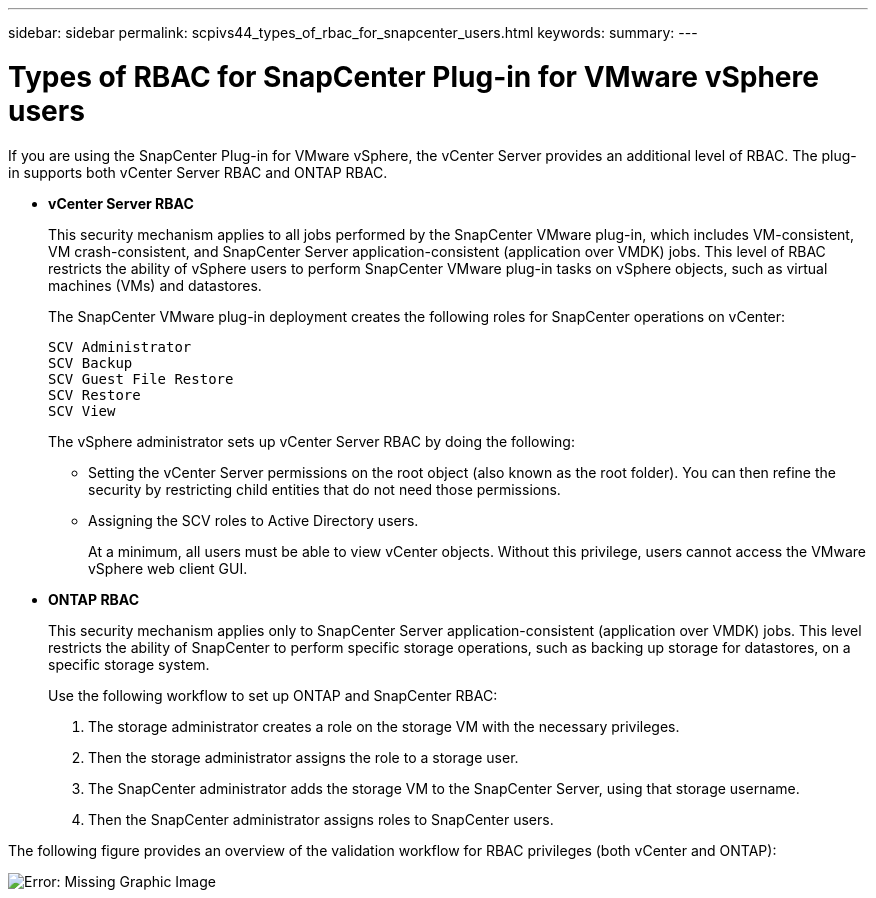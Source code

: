 ---
sidebar: sidebar
permalink: scpivs44_types_of_rbac_for_snapcenter_users.html
keywords:
summary:
---

= Types of RBAC for SnapCenter Plug-in for VMware vSphere users
:hardbreaks:
:nofooter:
:icons: font
:linkattrs:
:imagesdir: ./media/

//
// This file was created with NDAC Version 2.0 (August 17, 2020)
//
// 2020-09-09 12:24:20.235275
//

If you are using the SnapCenter Plug-in for VMware vSphere, the vCenter Server provides an additional level of RBAC. The plug-in supports both vCenter Server RBAC and ONTAP RBAC.

* *vCenter Server RBAC*
+
This security mechanism applies to all jobs performed by the SnapCenter VMware plug-in, which includes VM-consistent, VM crash-consistent, and SnapCenter Server application-consistent (application over VMDK) jobs. This level of RBAC restricts the ability of vSphere users to perform SnapCenter VMware plug-in tasks on vSphere objects, such as virtual machines (VMs) and datastores.
+
The SnapCenter VMware plug-in deployment creates the following roles for SnapCenter operations on vCenter:
+
`SCV Administrator`
`SCV Backup`
`SCV Guest File Restore`
`SCV Restore`
`SCV View`
+
The vSphere administrator sets up vCenter Server RBAC by doing the following:

** Setting the vCenter Server permissions on the root object (also known as the root folder). You can then refine the security by restricting child entities that do not need those permissions.
** Assigning the SCV roles to Active Directory users.
+
At a minimum, all users must be able to view vCenter objects. Without this privilege, users cannot access the VMware vSphere web client GUI.

* *ONTAP RBAC*
+
This security mechanism applies only to SnapCenter Server application-consistent (application over VMDK) jobs. This level restricts the ability of SnapCenter to perform specific storage operations, such as backing up storage for datastores, on a specific storage system.
+
Use the following workflow to set up ONTAP and SnapCenter RBAC:
+
. The storage administrator creates a role on the storage VM with the necessary privileges.
. Then the storage administrator assigns the role to a storage user.
. The SnapCenter administrator adds the storage VM to the SnapCenter Server, using that storage username.
. Then the SnapCenter administrator assigns roles to SnapCenter users.

The following figure provides an overview of the validation workflow for RBAC privileges (both vCenter and ONTAP):

image:scpivs44_image1.png[Error: Missing Graphic Image]
